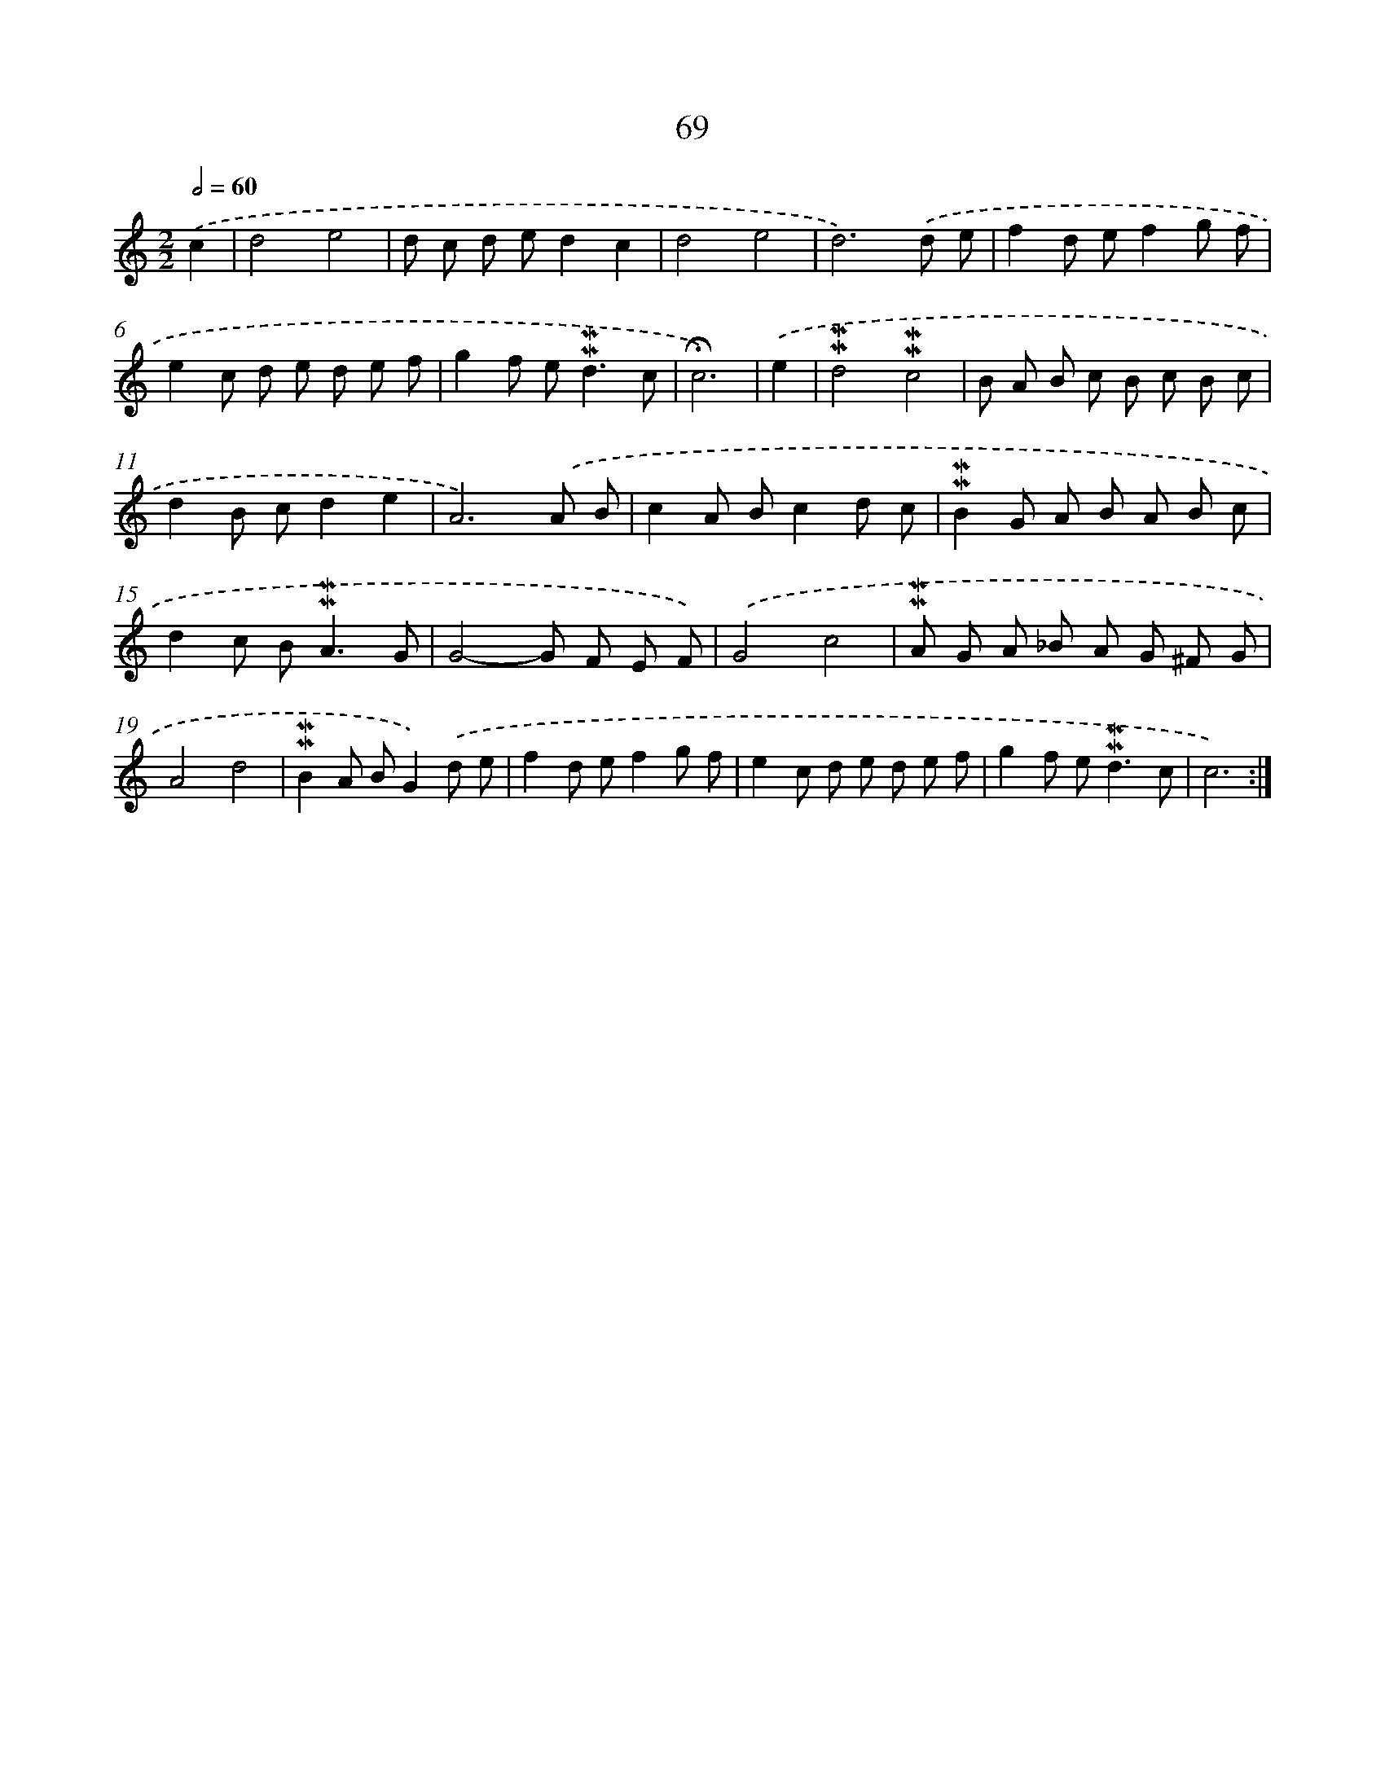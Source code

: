 X: 10309
T: 69
%%abc-version 2.0
%%abcx-abcm2ps-target-version 5.9.1 (29 Sep 2008)
%%abc-creator hum2abc beta
%%abcx-conversion-date 2018/11/01 14:37:04
%%humdrum-veritas 738268633
%%humdrum-veritas-data 3558743028
%%continueall 1
%%barnumbers 0
L: 1/8
M: 2/2
Q: 1/2=60
K: C clef=treble
.('c2 [I:setbarnb 1]|
d4e4 |
d c d ed2c2 |
d4e4 |
d6).('d e |
f2d ef2g f |
e2c d e d e f |
g2f e2<!mordent!!mordent!d2c |
!fermata!c6) |
.('e2 [I:setbarnb 9]|
!mordent!!mordent!d4!mordent!!mordent!c4 |
B A B c B c B c |
d2B cd2e2 |
A6).('A B |
c2A Bc2d c |
!mordent!!mordent!B2G A B A B c |
d2c B2<!mordent!!mordent!A2G |
G4-G F E F) |
.('G4c4 |
!mordent!!mordent!A G A _B A G ^F G |
A4d4 |
!mordent!!mordent!B2A BG2).('d e |
f2d ef2g f |
e2c d e d e f |
g2f e2<!mordent!!mordent!d2c |
c6) :|]
